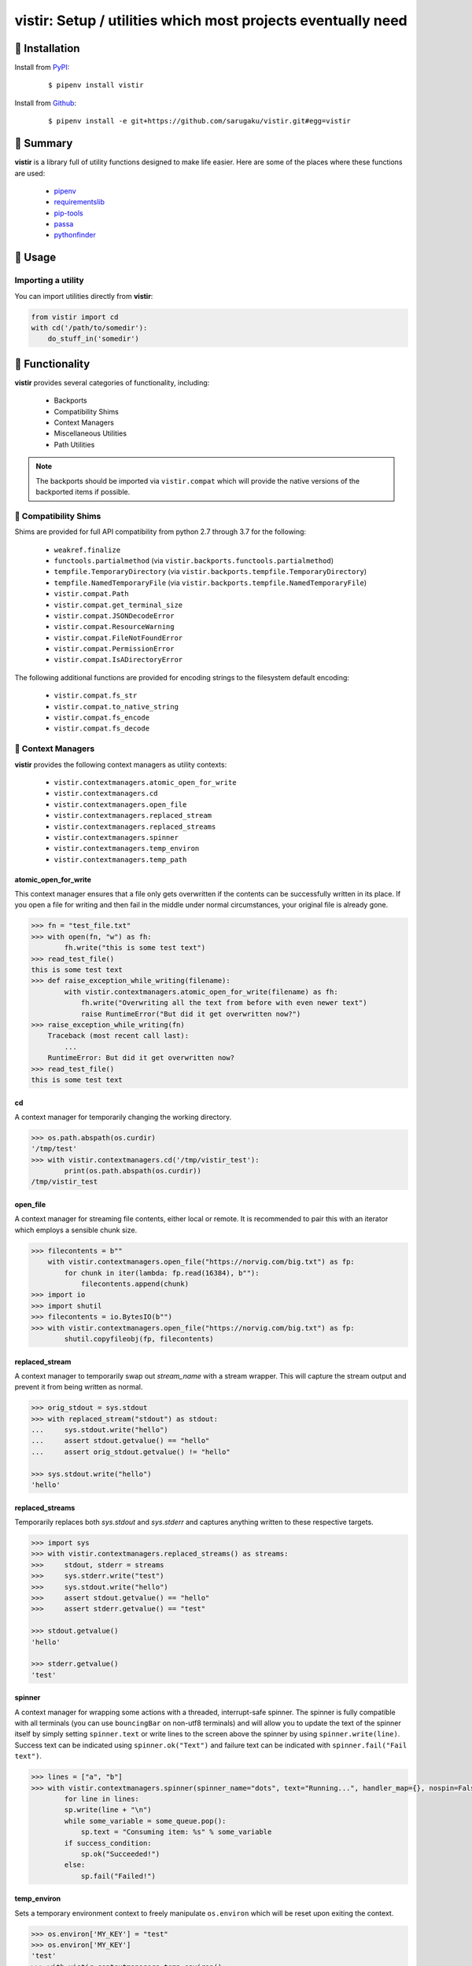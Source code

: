 ===============================================================================
vistir: Setup / utilities which most projects eventually need
===============================================================================

.. image:: https://img.shields.io/pypi/v/vistir.svg
    :target: https://pypi.python.org/pypi/vistir

.. image:: https://img.shields.io/pypi/l/vistir.svg
    :target: https://pypi.python.org/pypi/vistir

.. image:: https://travis-ci.com/sarugaku/vistir.svg?branch=master
    :target: https://travis-ci.com/sarugaku/vistir

.. image:: https://dev.azure.com/sarugaku/vistir/_apis/build/status/Vistir%20Build%20Pipeline?branchName=master
    :target: https://dev.azure.com/sarugaku/vistir/_build/latest?definitionId=2&branchName=master

.. image:: https://img.shields.io/pypi/pyversions/vistir.svg
    :target: https://pypi.python.org/pypi/vistir

.. image:: https://img.shields.io/badge/Say%20Thanks-!-1EAEDB.svg
    :target: https://saythanks.io/to/techalchemy

.. image:: https://readthedocs.org/projects/vistir/badge/?version=latest
    :target: https://vistir.readthedocs.io/en/latest/?badge=latest
    :alt: Documentation Status


🐉 Installation
=================

Install from `PyPI`_:

  ::

    $ pipenv install vistir

Install from `Github`_:

  ::

    $ pipenv install -e git+https://github.com/sarugaku/vistir.git#egg=vistir


.. _PyPI: https://www.pypi.org/project/vistir
.. _Github: https://github.com/sarugaku/vistir


.. _`Summary`:

🐉 Summary
===========

**vistir** is a library full of utility functions designed to make life easier. Here are
some of the places where these functions are used:

  * `pipenv`_
  * `requirementslib`_
  * `pip-tools`_
  * `passa`_
  * `pythonfinder`_

.. _passa: https://github.com/sarugaku/passa
.. _pipenv: https://github.com/pypa/pipenv
.. _pip-tools: https://github.com/jazzband/pip-tools
.. _requirementslib: https://github.com/sarugaku/requirementslib
.. _pythonfinder: https://github.com/sarugaku/pythonfinder


.. _`Usage`:

🐉 Usage
==========

Importing a utility
--------------------

You can import utilities directly from **vistir**:

.. code:: python

    from vistir import cd
    with cd('/path/to/somedir'):
        do_stuff_in('somedir')


.. _`Functionality`:

🐉 Functionality
==================

**vistir** provides several categories of functionality, including:

    * Backports
    * Compatibility Shims
    * Context Managers
    * Miscellaneous Utilities
    * Path Utilities

.. note::

   The backports should be imported via ``vistir.compat`` which will provide the
   native versions of the backported items if possible.


🐉 Compatibility Shims
-----------------------

Shims are provided for full API compatibility from python 2.7 through 3.7 for the following:

    * ``weakref.finalize``
    * ``functools.partialmethod`` (via ``vistir.backports.functools.partialmethod``)
    * ``tempfile.TemporaryDirectory`` (via ``vistir.backports.tempfile.TemporaryDirectory``)
    * ``tempfile.NamedTemporaryFile`` (via ``vistir.backports.tempfile.NamedTemporaryFile``)
    * ``vistir.compat.Path``
    * ``vistir.compat.get_terminal_size``
    * ``vistir.compat.JSONDecodeError``
    * ``vistir.compat.ResourceWarning``
    * ``vistir.compat.FileNotFoundError``
    * ``vistir.compat.PermissionError``
    * ``vistir.compat.IsADirectoryError``

The following additional functions are provided for encoding strings to the filesystem
default encoding:

    * ``vistir.compat.fs_str``
    * ``vistir.compat.to_native_string``
    * ``vistir.compat.fs_encode``
    * ``vistir.compat.fs_decode``


🐉 Context Managers
--------------------

**vistir** provides the following context managers as utility contexts:

    * ``vistir.contextmanagers.atomic_open_for_write``
    * ``vistir.contextmanagers.cd``
    * ``vistir.contextmanagers.open_file``
    * ``vistir.contextmanagers.replaced_stream``
    * ``vistir.contextmanagers.replaced_streams``
    * ``vistir.contextmanagers.spinner``
    * ``vistir.contextmanagers.temp_environ``
    * ``vistir.contextmanagers.temp_path``


.. _`atomic_open_for_write`:

**atomic_open_for_write**
///////////////////////////

This context manager ensures that a file only gets overwritten if the contents can be
successfully written in its place.  If you open a file for writing and then fail in the
middle under normal circumstances, your original file is already gone.

.. code:: python

    >>> fn = "test_file.txt"
    >>> with open(fn, "w") as fh:
            fh.write("this is some test text")
    >>> read_test_file()
    this is some test text
    >>> def raise_exception_while_writing(filename):
            with vistir.contextmanagers.atomic_open_for_write(filename) as fh:
                fh.write("Overwriting all the text from before with even newer text")
                raise RuntimeError("But did it get overwritten now?")
    >>> raise_exception_while_writing(fn)
        Traceback (most recent call last):
            ...
        RuntimeError: But did it get overwritten now?
    >>> read_test_file()
    this is some test text


.. _`cd`:

**cd**
///////

A context manager for temporarily changing the working directory.


.. code:: python

    >>> os.path.abspath(os.curdir)
    '/tmp/test'
    >>> with vistir.contextmanagers.cd('/tmp/vistir_test'):
            print(os.path.abspath(os.curdir))
    /tmp/vistir_test


.. _`open_file`:

**open_file**
///////////////

A context manager for streaming file contents, either local or remote. It is recommended
to pair this with an iterator which employs a sensible chunk size.


.. code:: python

    >>> filecontents = b""
        with vistir.contextmanagers.open_file("https://norvig.com/big.txt") as fp:
            for chunk in iter(lambda: fp.read(16384), b""):
                filecontents.append(chunk)
    >>> import io
    >>> import shutil
    >>> filecontents = io.BytesIO(b"")
    >>> with vistir.contextmanagers.open_file("https://norvig.com/big.txt") as fp:
            shutil.copyfileobj(fp, filecontents)


**replaced_stream**
////////////////////

.. _`replaced_stream`:

A context manager to temporarily swap out *stream_name* with a stream wrapper.  This will
capture the stream output and prevent it from being written as normal.

.. code-block:: python

    >>> orig_stdout = sys.stdout
    >>> with replaced_stream("stdout") as stdout:
    ...     sys.stdout.write("hello")
    ...     assert stdout.getvalue() == "hello"
    ...     assert orig_stdout.getvalue() != "hello"

    >>> sys.stdout.write("hello")
    'hello'


.. _`replaced_streams`:

**replaced_streams**
/////////////////////


Temporarily replaces both *sys.stdout* and *sys.stderr* and captures anything written
to these respective targets.


.. code-block:: python

    >>> import sys
    >>> with vistir.contextmanagers.replaced_streams() as streams:
    >>>     stdout, stderr = streams
    >>>     sys.stderr.write("test")
    >>>     sys.stdout.write("hello")
    >>>     assert stdout.getvalue() == "hello"
    >>>     assert stderr.getvalue() == "test"

    >>> stdout.getvalue()
    'hello'

    >>> stderr.getvalue()
    'test'


.. _`spinner`:

**spinner**
////////////

A context manager for wrapping some actions with a threaded, interrupt-safe spinner. The
spinner is fully compatible with all terminals (you can use ``bouncingBar`` on non-utf8
terminals) and will allow you to update the text of the spinner itself by simply setting
``spinner.text`` or write lines to the screen above the spinner by using
``spinner.write(line)``. Success text can be indicated using ``spinner.ok("Text")`` and
failure text can be indicated with ``spinner.fail("Fail text")``.

.. code:: python

    >>> lines = ["a", "b"]
    >>> with vistir.contextmanagers.spinner(spinner_name="dots", text="Running...", handler_map={}, nospin=False) as sp:
            for line in lines:
            sp.write(line + "\n")
            while some_variable = some_queue.pop():
                sp.text = "Consuming item: %s" % some_variable
            if success_condition:
                sp.ok("Succeeded!")
            else:
                sp.fail("Failed!")


.. _`temp_environ`:

**temp_environ**
/////////////////

Sets a temporary environment context to freely manipulate ``os.environ`` which will
be reset upon exiting the context.


.. code:: python

    >>> os.environ['MY_KEY'] = "test"
    >>> os.environ['MY_KEY']
    'test'
    >>> with vistir.contextmanagers.temp_environ():
            os.environ['MY_KEY'] = "another thing"
            print("New key: %s" % os.environ['MY_KEY'])
    New key: another thing
    >>> os.environ['MY_KEY']
    'test'


.. _`temp_path`:

**temp_path**
//////////////

Sets a temporary environment context to freely manipulate ``sys.path`` which will
be reset upon exiting the context.


.. code:: python

    >>> path_from_virtualenv = load_path("/path/to/venv/bin/python")
    >>> print(sys.path)
    ['/home/user/.pyenv/versions/3.7.0/bin', '/home/user/.pyenv/versions/3.7.0/lib/python37.zip', '/home/user/.pyenv/versions/3.7.0/lib/python3.7', '/home/user/.pyenv/versions/3.7.0/lib/python3.7/lib-dynload', '/home/user/.pyenv/versions/3.7.0/lib/python3.7/site-packages']
    >>> with temp_path():
            sys.path = path_from_virtualenv
            # Running in the context of the path above
            run(["pip", "install", "stuff"])
    >>> print(sys.path)
    ['/home/user/.pyenv/versions/3.7.0/bin', '/home/user/.pyenv/versions/3.7.0/lib/python37.zip', '/home/user/.pyenv/versions/3.7.0/lib/python3.7', '/home/user/.pyenv/versions/3.7.0/lib/python3.7/lib-dynload', '/home/user/.pyenv/versions/3.7.0/lib/python3.7/site-packages']


🐉 Cursor Utilities
--------------------------

The following Cursor utilities are available to manipulate the console cursor:

    * ``vistir.cursor.hide_cursor``
    * ``vistir.cursor.show_cursor``


.. _`hide_cursor`:

**hide_cursor**
/////////////////

Hide the console cursor in the given stream.

.. code:: python

    >>> vistir.cursor.hide_cursor(stream=sys.stdout)


.. _`show_cursor`:

**show_cursor**
/////////////////

Show the console cursor in the given stream.

.. code:: python

    >>> vistir.cursor.show_cursor(stream=sys.stdout)


🐉 Miscellaneous Utilities
--------------------------

The following Miscellaneous utilities are available as helper methods:

    * ``vistir.misc.shell_escape``
    * ``vistir.misc.unnest``
    * ``vistir.misc.dedup``
    * ``vistir.misc.run``
    * ``vistir.misc.load_path``
    * ``vistir.misc.partialclass``
    * ``vistir.misc.to_text``
    * ``vistir.misc.to_bytes``
    * ``vistir.misc.divide``
    * ``vistir.misc.take``
    * ``vistir.misc.chunked``
    * ``vistir.misc.decode_for_output``
    * ``vistir.misc.get_canonical_encoding_name``
    * ``vistir.misc.get_wrapped_stream``
    * ``vistir.misc.StreamWrapper``

.. _`shell_escape`:

**shell_escape**
/////////////////

Escapes a string for use as shell input when passing *shell=True* to ``os.Popen``.

.. code:: python

    >>> vistir.misc.shell_escape("/tmp/test/test script.py hello")
    '/tmp/test/test script.py hello'


.. _`unnest`:

**unnest**
///////////

Unnests nested iterables into a flattened one.

.. code:: python

    >>> nested_iterable = (1234, (3456, 4398345, (234234)), (2396, (23895750, 9283798, 29384, (289375983275, 293759, 2347, (2098, 7987, 27599)))))
    >>> list(vistir.misc.unnest(nested_iterable))
    [1234, 3456, 4398345, 234234, 2396, 23895750, 9283798, 29384, 289375983275, 293759, 2347, 2098, 7987, 27599]


.. _`dedup`:

**dedup**
//////////

Deduplicates an iterable (like a ``set``, but preserving order).

.. code:: python

    >>> iterable = ["repeatedval", "uniqueval", "repeatedval", "anotherval", "somethingelse"]
    >>> list(vistir.misc.dedup(iterable))
    ['repeatedval', 'uniqueval', 'anotherval', 'somethingelse']

.. _`run`:

**run**
////////

Runs the given command using ``subprocess.Popen`` and passing sane defaults.

.. code:: python

    >>> out, err = vistir.run(["cat", "/proc/version"])
    >>> out
    'Linux version 4.15.0-27-generic (buildd@lgw01-amd64-044) (gcc version 7.3.0 (Ubuntu 7.3.0-16ubuntu3)) #29-Ubuntu SMP Wed Jul 11 08:21:57 UTC 2018'


.. _`load_path`:

**load_path**
//////////////

Load the ``sys.path`` from the given python executable's environment as json.

.. code:: python

    >>> load_path("/home/user/.virtualenvs/requirementslib-5MhGuG3C/bin/python")
    ['', '/home/user/.virtualenvs/requirementslib-5MhGuG3C/lib/python37.zip', '/home/user/.virtualenvs/requirementslib-5MhGuG3C/lib/python3.7', '/home/user/.virtualenvs/requirementslib-5MhGuG3C/lib/python3.7/lib-dynload', '/home/user/.pyenv/versions/3.7.0/lib/python3.7', '/home/user/.virtualenvs/requirementslib-5MhGuG3C/lib/python3.7/site-packages', '/home/user/git/requirementslib/src']


.. _`partialclass`:

**partialclass**
/////////////////

Create a partially instantiated class.

.. code:: python

    >>> source = partialclass(Source, url="https://pypi.org/simple")
    >>> new_source = source(name="pypi")
    >>> new_source
    <__main__.Source object at 0x7f23af189b38>
    >>> new_source.__dict__
    {'url': 'https://pypi.org/simple', 'verify_ssl': True, 'name': 'pypi'}


.. _`to_text`:

**to_text**
////////////

Convert arbitrary text-formattable input to text while handling errors.

.. code:: python

    >>> vistir.misc.to_text(b"these are bytes")
    'these are bytes'


.. _`to_bytes`:

**to_bytes**
/////////////

Converts arbitrary byte-convertable input to bytes while handling errors.

.. code:: python

    >>> vistir.misc.to_bytes("this is some text")
    b'this is some text'
    >>> vistir.misc.to_bytes(u"this is some text")
    b'this is some text'


.. _`chunked`:

**chunked**
////////////

Splits an iterable up into groups *of the specified length*, per `more itertools`_.  Returns an iterable.

This example will create groups of chunk size **5**, which means there will be *6 groups*.

.. code-block:: python

    >>> chunked_iterable = vistir.misc.chunked(5, range(30))
    >>> for chunk in chunked_iterable:
    ...     add_to_some_queue(chunk)

.. _more itertools: https://more-itertools.readthedocs.io/en/latest/api.html#grouping


.. _`take`:

**take**
/////////

Take elements from the supplied iterable without consuming it.

.. code-block:: python

    >>> iterable = range(30)
    >>> first_10 = take(10, iterable)
    >>> [i for i in first_10]
    [0, 1, 2, 3, 4, 5, 6, 7, 8, 9]

    >>> [i for i in iterable]
    [0, 1, 2, 3, 4, 5, 6, 7, 8, 9, 10, 11, 12, 13, 14, 15, 16, 17, 18, 19, 20, 21, 22, 23, 24, 25, 26, 27, 28, 29]


.. _`divide`:

**divide**
////////////

Splits an iterable up into the *specified number of groups*, per `more itertools`_.  Returns an iterable.

.. code-block:: python

    >>> iterable = range(30)
    >>> groups = []
    >>> for grp in vistir.misc.divide(3, iterable):
    ...     groups.append(grp)
    >>> groups
    [<tuple_iterator object at 0x7fb7966006a0>, <tuple_iterator object at 0x7fb796652780>, <tuple_iterator object at 0x7fb79650a2b0>]


.. _more itertools: https://more-itertools.readthedocs.io/en/latest/api.html#grouping


.. _`decode_for_output`:

**decode_for_output**
//////////////////////

Converts an arbitrary text input to output which is encoded for printing to terminal
outputs using the system preferred locale using ``locale.getpreferredencoding(False)``
with some additional hackery on linux systems.


.. _`get_canonical_encoding_name`:

**get_canonical_encoding_name**
////////////////////////////////

Given an encoding name, get the canonical name from a codec lookup.

.. code-block:: python

    >>> vistir.misc.get_canonical_encoding_name("utf8")
    "utf-8"


.. _`get_wrapped_stream`:

**get_wrapped_stream**
//////////////////////

Given a stream, wrap it in a `StreamWrapper` instance and return the wrapped stream.

.. code-block:: python

    >>> stream = sys.stdout
    >>> wrapped_stream = vistir.misc.get_wrapped_stream(sys.stdout)


.. _`StreamWrapper`:

**StreamWrapper**
//////////////////

A stream wrapper and compatibility class for handling wrapping file-like stream objects
which may be used in place of ``sys.stdout`` and other streams.

.. code-block:: python

    >>> wrapped_stream = vistir.misc.StreamWrapper(sys.stdout, encoding="utf-8", errors="replace", line_buffering=True)
    >>> wrapped_stream = vistir.misc.StreamWrapper(io.StringIO(), encoding="utf-8", errors="replace", line_buffering=True)


🐉 Path Utilities
------------------

**vistir** provides utilities for interacting with filesystem paths:

    * ``vistir.path.get_converted_relative_path``
    * ``vistir.path.normalize_path``
    * ``vistir.path.is_in_path``
    * ``vistir.path.handle_remove_readonly``
    * ``vistir.path.is_file_url``
    * ``vistir.path.is_readonly_path``
    * ``vistir.path.is_valid_url``
    * ``vistir.path.mkdir_p``
    * ``vistir.path.ensure_mkdir_p``
    * ``vistir.path.create_tracked_tempdir``
    * ``vistir.path.create_tracked_tempfile``
    * ``vistir.path.path_to_url``
    * ``vistir.path.rmtree``
    * ``vistir.path.safe_expandvars``
    * ``vistir.path.set_write_bit``
    * ``vistir.path.url_to_path``
    * ``vistir.path.walk_up``


.. _`normalize_path`:

**normalize_path**
//////////////////

Return a case-normalized absolute variable-expanded path.


.. code:: python

    >>> vistir.path.normalize_path("~/${USER}")
    /home/user/user


.. _`is_in_path`:

**is_in_path**
//////////////

Determine if the provided full path is in the given parent root.


.. code:: python

    >>> vistir.path.is_in_path("~/.pyenv/versions/3.7.1/bin/python", "${PYENV_ROOT}/versions")
    True


.. _`get_converted_relative_path`:

**get_converted_relative_path**
////////////////////////////////

Convert the supplied path to a relative path (relative to ``os.curdir``)


.. code:: python

    >>> os.chdir('/home/user/code/myrepo/myfolder')
    >>> vistir.path.get_converted_relative_path('/home/user/code/file.zip')
    './../../file.zip'
    >>> vistir.path.get_converted_relative_path('/home/user/code/myrepo/myfolder/mysubfolder')
    './mysubfolder'
    >>> vistir.path.get_converted_relative_path('/home/user/code/myrepo/myfolder')
    '.'


.. _`handle_remove_readonly`:

**handle_remove_readonly**
///////////////////////////

Error handler for shutil.rmtree.

Windows source repo folders are read-only by default, so this error handler attempts to
set them as writeable and then proceed with deletion.

This function will call check ``vistir.path.is_readonly_path`` before attempting to
call ``vistir.path.set_write_bit`` on the target path and try again.


.. _`is_file_url`:

**is_file_url**
////////////////

Checks whether the given url is a properly formatted ``file://`` uri.

.. code:: python

    >>> vistir.path.is_file_url('file:///home/user/somefile.zip')
    True
    >>> vistir.path.is_file_url('/home/user/somefile.zip')
    False


.. _`is_readonly_path`:

**is_readonly_path**
/////////////////////

Check if a provided path exists and is readonly by checking for ``bool(path.stat & stat.S_IREAD) and not os.access(path, os.W_OK)``

.. code:: python

    >>> vistir.path.is_readonly_path('/etc/passwd')
    True
    >>> vistir.path.is_readonly_path('/home/user/.bashrc')
    False


.. _`is_valid_url`:

**is_valid_url**
/////////////////

Checks whether a URL is valid and parseable by checking for the presence of a scheme and
a netloc.

.. code:: python

    >>> vistir.path.is_valid_url("https://google.com")
    True
    >>> vistir.path.is_valid_url("/home/user/somefile")
    False


.. _`mkdir_p`:

**mkdir_p**
/////////////

Recursively creates the target directory and all of its parents if they do not
already exist.  Fails silently if they do.

.. code:: python

    >>> os.mkdir('/tmp/test_dir')
    >>> os.listdir('/tmp/test_dir')
    []
    >>> vistir.path.mkdir_p('/tmp/test_dir/child/subchild/subsubchild')
    >>> os.listdir('/tmp/test_dir/child/subchild')
    ['subsubchild']


.. _`ensure_mkdir_p`:

**ensure_mkdir_p**
///////////////////

A decorator which ensures that the caller function's return value is created as a
directory on the filesystem.

.. code:: python

    >>> @ensure_mkdir_p
    def return_fake_value(path):
        return path
    >>> return_fake_value('/tmp/test_dir')
    >>> os.listdir('/tmp/test_dir')
    []
    >>> return_fake_value('/tmp/test_dir/child/subchild/subsubchild')
    >>> os.listdir('/tmp/test_dir/child/subchild')
    ['subsubchild']


.. _`create_tracked_tempdir`:

**create_tracked_tempdir**
////////////////////////////

Creates a tracked temporary directory using ``vistir.path.TemporaryDirectory``, but does
not remove the directory when the return value goes out of scope, instead registers a
handler to cleanup on program exit.

.. code:: python

    >>> temp_dir = vistir.path.create_tracked_tempdir(prefix="test_dir")
    >>> assert temp_dir.startswith("test_dir")
    True
    >>> with vistir.path.create_tracked_tempdir(prefix="test_dir") as temp_dir:
        with io.open(os.path.join(temp_dir, "test_file.txt"), "w") as fh:
            fh.write("this is a test")
    >>> os.listdir(temp_dir)


.. _`create_tracked_tempfile`:

**create_tracked_tempfile**
////////////////////////////

Creates a tracked temporary file using ``vistir.compat.NamedTemporaryFile``, but creates
a ``weakref.finalize`` call which will detach on garbage collection to close and delete
the file.

.. code:: python

    >>> temp_file = vistir.path.create_tracked_tempfile(prefix="requirements", suffix="txt")
    >>> temp_file.write("some\nstuff")
    >>> exit()


.. _`path_to_url`:

**path_to_url**
////////////////

Convert the supplied local path to a file uri.

.. code:: python

    >>> path_to_url("/home/user/code/myrepo/myfile.zip")
    'file:///home/user/code/myrepo/myfile.zip'


.. _`rmtree`:

**rmtree**
///////////

Stand-in for ``shutil.rmtree`` with additional error-handling.

This version of `rmtree` handles read-only paths, especially in the case of index files
written by certain source control systems.

.. code:: python

    >>> vistir.path.rmtree('/tmp/test_dir')
    >>> [d for d in os.listdir('/tmp') if 'test_dir' in d]
    []

.. note::

    Setting `ignore_errors=True` may cause this to silently fail to delete the path


.. _`safe_expandvars`:

**safe_expandvars**
////////////////////

Call ``os.path.expandvars`` if value is a string, otherwise do nothing.

.. code:: python

    >>> os.environ['TEST_VAR'] = "MY_TEST_VALUE"
    >>> vistir.path.safe_expandvars("https://myuser:${TEST_VAR}@myfakewebsite.com")
    'https://myuser:MY_TEST_VALUE@myfakewebsite.com'


.. _`set_write_bit`:

**set_write_bit**
//////////////////

Set read-write permissions for the current user on the target path.  Fail silently
if the path doesn't exist.

.. code:: python

    >>> vistir.path.set_write_bit('/path/to/some/file')
    >>> with open('/path/to/some/file', 'w') as fh:
            fh.write("test text!")


.. _`url_to_path`:

**url_to_path**
////////////////

Convert a valid file url to a local filesystem path. Follows logic taken from pip.

.. code:: python

    >>> vistir.path.url_to_path("file:///home/user/somefile.zip")
    '/home/user/somefile.zip'
